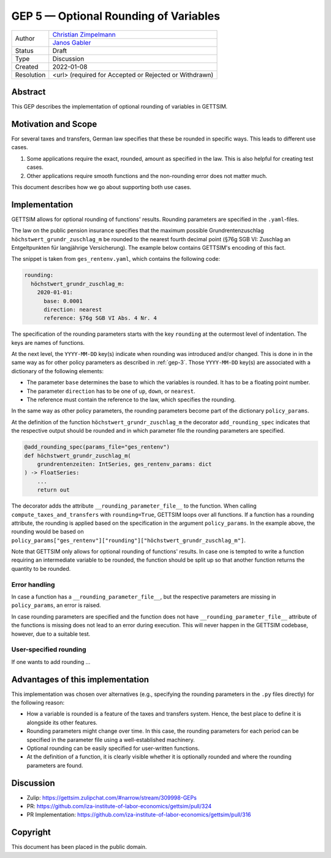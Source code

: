 .. _gep-5:

=============================================
GEP 5 — Optional Rounding of Variables
=============================================

+------------+------------------------------------------------------------------+
| Author     | `Christian Zimpelmann <https://github.com/ChristianZimpelmann>`_ |
+            +------------------------------------------------------------------+
|            | `Janos Gabler <https://github.com/janosg>`_                      |
+------------+------------------------------------------------------------------+
| Status     | Draft                                                            |
+------------+------------------------------------------------------------------+
| Type       | Discussion                                                       |
+------------+------------------------------------------------------------------+
| Created    | 2022-01-08                                                       |
+------------+------------------------------------------------------------------+
| Resolution | <url> (required for Accepted or Rejected or Withdrawn)           |
+------------+------------------------------------------------------------------+


Abstract
--------

This GEP describes the implementation of optional rounding of variables in GETTSIM.


Motivation and Scope
--------------------

For several taxes and transfers, German law specifies that these be rounded in specific
ways. This leads to different use cases.

1. Some applications require the exact, rounded, amount as specified in the law. This
   is also helpful for creating test cases.
2. Other applications require smooth functions and the non-rounding error does not
   matter much.

This document describes how we go about supporting both use cases.


Implementation
--------------

GETTSIM allows for optional rounding of functions' results. Rounding parameters
are specified in the ``.yaml``-files.

The law on the public pension insurance specifies that the maximum possible
Grundrentenzuschlag ``höchstwert_grundr_zuschlag_m`` be rounded to the nearest
fourth decimal point (§76g SGB VI: Zuschlag an Entgeltpunkten für langjährige
Versicherung). The example below contains GETTSIM's encoding of this fact.

The snippet is taken from ``ges_rentenv.yaml``, which contains the following
code:

.. code-block:: yaml

    rounding:
      höchstwert_grundr_zuschlag_m:
        2020-01-01:
          base: 0.0001
          direction: nearest
          reference: §76g SGB VI Abs. 4 Nr. 4

The specification of the rounding parameters starts with the key ``rounding`` at
the outermost level of indentation. The keys are names of functions.

At the next level, the ``YYYY-MM-DD`` key(s) indicate when rounding was
introduced and/or changed. This is done in in the same way as for other policy
parameters as described in :ref:`gep-3`. Those ``YYYY-MM-DD`` key(s) are
associated with a dictionary of the following elements:

- The parameter ``base`` determines the base to which the variables is rounded.
  It has to be a floating point number.
- The parameter ``direction`` has to be one of ``up``, ``down``, or ``nearest``.
- The reference must contain the reference to the law, which specifies the
  rounding.

In the same way as other policy parameters, the rounding parameters become part
of the dictionary ``policy_params``.

At the definition of the function ``höchstwert_grundr_zuschlag_m`` the decorator
``add_rounding_spec`` indicates that the respective output should be rounded and
in which parameter file the rounding parameters are specified.

.. code-block:: python

    @add_rounding_spec(params_file="ges_rentenv")
    def höchstwert_grundr_zuschlag_m(
        grundrentenzeiten: IntSeries, ges_rentenv_params: dict
    ) -> FloatSeries:
        ...
        return out

The decorator adds the attribute ``__rounding_parameter_file__`` to the
function. When calling ``compute_taxes_and_transfers`` with ``rounding=True``,
GETTSIM loops over all functions. If a function has a rounding attribute, the
rounding is applied based on the specification in the argument
``policy_params``. In the example above, the rounding would be based on
``policy_params["ges_rentenv"]["rounding"]["höchstwert_grundr_zuschlag_m"]``.

Note that GETTSIM only allows for optional rounding of functions' results. In
case one is tempted to write a function requiring an intermediate variable to be
rounded, the function should be split up so that another function returns the
quantity to be rounded.

Error handling
~~~~~~~~~~~~~~

In case a function has a ``__rounding_parameter_file__``, but the respective
parameters are missing in ``policy_params``, an error is raised.

In case rounding parameters are specified and the function does not have
``__rounding_parameter_file__`` attribute of the functions is missing does not
lead to an error during execution. This will never happen in the GETTSIM
codebase, however, due to a suitable test.

User-specified rounding
~~~~~~~~~~~~~~~~~~~~~~~

If one wants to add rounding ...

.. For self-written functions, the user needs to add the rounding parameters to
.. ``policy_params`` and decorate the respective functions with
.. ``add_rounding_spec``.

.. Suppose one would like to specify a reform in which
.. ``höchstwert_grundr_zuschlag_m`` is rounded to the next-lowest fourth decimal
.. point instead of to the nearest.

.. The only change  needed to change the rounding parameters by setting

.. .. code-block:: python

..        policy_params["ges_rentenv"]["rounding"]["höchstwert_grundr_zuschlag_m"][
..            "direction"
..        ] = "down"


.. Secondly, you needed to specify the new function calculating
.. ``höchstwert_grundr_zuschlag_m`` and decorate it with the decorator:

.. .. code-block:: python

..     @add_rounding_spec(params_file="ges_rentenv")
..     def höchstwert_grundr_zuschlag_m(
..         grundrentenzeiten: IntSeries, ges_rentenv_params: dict
..     ) -> FloatSeries:
..         ...
..         return out

.. Alternatively to the decorator, one could set the attribute directly:

.. .. code-block:: python

..     höchstwert_grundr_zuschlag_m.__rounding_parameter_file__ = "ges_rentenv"


Advantages of this implementation
---------------------------------

This implementation was chosen over alternatives (e.g., specifying the rounding
parameters in the ``.py`` files directly) for the following reason:

- How a variable is rounded is a feature of the taxes and transfers system.
  Hence, the best place to define it is alongside its other features.
- Rounding parameters might change over time. In this case, the rounding
  parameters for each period can be specified in the parameter file using a
  well-established machinery.
- Optional rounding can be easily specified for user-written functions.
- At the definition of a function, it is clearly visible whether it is
  optionally rounded and where the rounding parameters are found.


Discussion
----------

- Zulip: https://gettsim.zulipchat.com/#narrow/stream/309998-GEPs
- PR: https://github.com/iza-institute-of-labor-economics/gettsim/pull/324
- PR Implementation: https://github.com/iza-institute-of-labor-economics/gettsim/pull/316


Copyright
---------

This document has been placed in the public domain.
